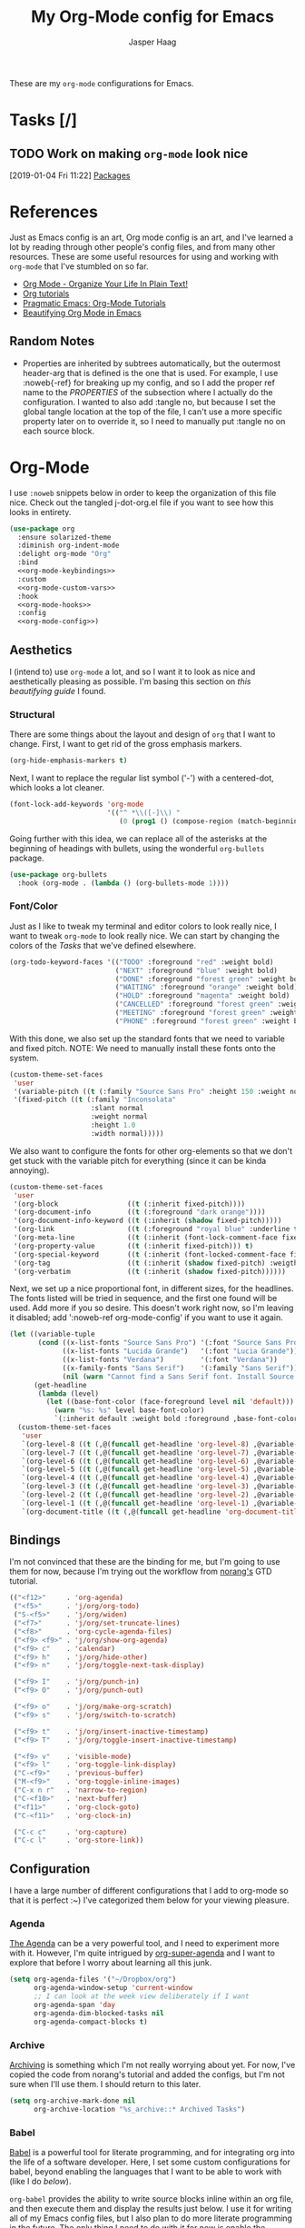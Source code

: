 #+PROPERTY: header-args:emacs-lisp :tangle (concat (expand-file-name "~/jconfig/.emacs.d/tangles/") (file-name-base) ".el")
#+PROPERTY: header-args :mkdirp yes :comments no
#+STARTUP: indent overview

#+TITLE: My Org-Mode config for Emacs
#+AUTHOR: Jasper Haag
#+EMAIL: jhaag@mit.edu

These are my ~org-mode~ configurations for Emacs.

* Table of Contents                                                             :TOC_2:noexport:
- [[#tasks-][Tasks]]
  - [[#work-on-making-org-mode-look-nice][Work on making ~org-mode~ look nice]]
- [[#references][References]]
  - [[#random-notes][Random Notes]]
- [[#org-mode][Org-Mode]]
  - [[#aesthetics][Aesthetics]]
  - [[#bindings][Bindings]]
  - [[#configuration][Configuration]]
  - [[#helper-functions][Helper Functions]]
  - [[#hooks][Hooks]]
  - [[#packages][Packages]]

* Tasks [/]
** TODO Work on making ~org-mode~ look nice
:LOGBOOK:
CLOCK: [2019-01-04 Fri 11:22]--[2019-01-04 Fri 11:23] =>  0:01
:END:
[2019-01-04 Fri 11:22]
[[file:~/jconfig/.emacs.d/org-confs/j-dot-org.org::*Packages][Packages]]
* References

Just as Emacs config is an art, Org mode config is an art, and I've learned a lot by reading through other people's config files, and from many other resources. These are some useful resources for using and working with ~org-mode~ that I've stumbled on so far.

- [[http://doc.norang.ca/org-mode.html][Org Mode - Organize Your Life In Plain Text!]]
- [[https://orgmode.org/worg/org-tutorials/][Org tutorials]]
- [[http://pragmaticemacs.com/org-mode-tutorials/][Pragmatic Emacs: Org-Mode Tutorials]]
- [[https://zzamboni.org/post/beautifying-org-mode-in-emacs/][Beautifying Org Mode in Emacs]]

** Random Notes

- Properties are inherited by subtrees automatically, but the outermost header-arg that is defined is the one that is used. For example, I use :noweb{-ref} for breaking up my config, and so I add the proper ref name to the /PROPERTIES/ of the subsection where I actually do the configuration. I wanted to also add :tangle no, but because I set the global tangle location at the top of the file, I can't use a more specific property later on to override it, so I need to manually put :tangle no on each source block.
* Org-Mode

I use ~:noweb~ snippets below in order to keep the organization of this file nice. Check out the tangled j-dot-org.el file if you want to see how this looks in entirety.

#+BEGIN_SRC emacs-lisp :noweb yes
    (use-package org
      :ensure solarized-theme
      :diminish org-indent-mode
      :delight org-mode "Org"
      :bind
      <<org-mode-keybindings>>
      :custom
      <<org-mode-custom-vars>>
      :hook
      <<org-mode-hooks>>
      :config
      <<org-mode-config>>)
#+END_SRC

** Aesthetics

I (intend to) use ~org-mode~ a lot, and so I want it to look as nice and aesthetically pleasing as possible. I'm basing this section on [[*References][this beautifying guide]] I found.

*** Structural

There are some things about the layout and design of ~org~ that I want to change. First, I want to get rid of the gross emphasis markers.

#+BEGIN_SRC emacs-lisp :tangle no :noweb-ref org-mode-custom-vars
  (org-hide-emphasis-markers t)
#+END_SRC

Next, I want to replace the regular list symbol ('-') with a centered-dot, which looks a lot cleaner.

#+BEGIN_SRC emacs-lisp :tangle no :noweb-ref org-mode-config
  (font-lock-add-keywords 'org-mode
                          '(("^ *\\([-]\\) "
                             (0 (prog1 () (compose-region (match-beginning 1) (match-end 1) "•"))))))
#+END_SRC

Going further with this idea, we can replace all of the asterisks at the beginning of headings with bullets, using the wonderful ~org-bullets~ package.

#+BEGIN_SRC emacs-lisp
  (use-package org-bullets
    :hook (org-mode . (lambda () (org-bullets-mode 1))))
#+END_SRC

*** Font/Color

Just as I like to tweak my terminal and editor colors to look really nice, I want to tweak ~org-mode~ to look really nice. We can start by changing the colors of the [[*Tasks][Tasks]] that we've defined elsewhere.

#+BEGIN_SRC emacs-lisp :tangle no :noweb-ref org-mode-custom-vars
  (org-todo-keyword-faces '(("TODO" :foreground "red" :weight bold)
                            ("NEXT" :foreground "blue" :weight bold)
                            ("DONE" :foreground "forest green" :weight bold)
                            ("WAITING" :foreground "orange" :weight bold)
                            ("HOLD" :foreground "magenta" :weight bold)
                            ("CANCELLED" :foreground "forest green" :weight bold)
                            ("MEETING" :foreground "forest green" :weight bold)
                            ("PHONE" :foreground "forest green" :weight bold)))
#+END_SRC

With this done, we also set up the standard fonts that we need to variable and fixed pitch. NOTE: We need to manually install these fonts onto the system.

#+BEGIN_SRC emacs-lisp :tangle no :noweb-ref org-mode-config
  (custom-theme-set-faces
   'user
   '(variable-pitch ((t (:family "Source Sans Pro" :height 150 :weight normal))))
   '(fixed-pitch ((t (:family "Inconsolata"
                      :slant normal
                      :weight normal
                      :height 1.0
                      :width normal)))))
#+END_SRC

We also want to configure the fonts for other org-elements so that we don't get stuck with the variable pitch for everything (since it can be kinda annoying).

#+BEGIN_SRC emacs-lisp :tangle no :noweb-ref org-mode-config
  (custom-theme-set-faces
   'user
   '(org-block                 ((t (:inherit fixed-pitch))))
   '(org-document-info         ((t (:foreground "dark orange"))))
   '(org-document-info-keyword ((t (:inherit (shadow fixed-pitch)))))
   '(org-link                  ((t (:foreground "royal blue" :underline t))))
   '(org-meta-line             ((t (:inherit (font-lock-comment-face fixed-pitch)))))
   '(org-property-value        ((t (:inherit fixed-pitch))) t)
   '(org-special-keyword       ((t (:inherit (font-locked-comment-face fixed-pitch)))))
   '(org-tag                   ((t (:inherit (shadow fixed-pitch) :weigth bold :height 0.8))))
   '(org-verbatim              ((t (:inherit (shadow fixed-pitch))))))
#+END_SRC

Next, we set up a nice proportional font, in different sizes, for the headlines. The fonts listed will be tried in sequence, and the first one found will be used. Add more if you so desire. This doesn't work right now, so I'm leaving it disabled; add ':noweb-ref org-mode-config' if you want to use it again.

#+BEGIN_SRC emacs-lisp :tangle no
  (let ((variable-tuple
         (cond ((x-list-fonts "Source Sans Pro") '(:font "Source Sans Pro"))
               ((x-list-fonts "Lucida Grande")   '(:font "Lucia Grande"))
               ((x-list-fonts "Verdana")         '(:font "Verdana"))
               ((x-family-fonts "Sans Serif")    '(:family "Sans Serif"))
               (nil (warn "Cannot find a Sans Serif font. Install Source Sans Pro."))))
        (get-headline
         (lambda (level)
           (let ((base-font-color (face-foreground level nil 'default)))
             (warn "%s: %s" level base-font-color)
             `(:inherit default :weight bold :foreground ,base-font-color)))))
    (custom-theme-set-faces
     'user
     `(org-level-8 ((t (,@(funcall get-headline 'org-level-8) ,@variable-tuple))))
     `(org-level-7 ((t (,@(funcall get-headline 'org-level-7) ,@variable-tuple))))
     `(org-level-6 ((t (,@(funcall get-headline 'org-level-6) ,@variable-tuple))))
     `(org-level-5 ((t (,@(funcall get-headline 'org-level-5) ,@variable-tuple))))
     `(org-level-4 ((t (,@(funcall get-headline 'org-level-4) ,@variable-tuple :height 1.1))))
     `(org-level-3 ((t (,@(funcall get-headline 'org-level-3) ,@variable-tuple :height 1.25))))
     `(org-level-2 ((t (,@(funcall get-headline 'org-level-2) ,@variable-tuple :height 1.5))))
     `(org-level-1 ((t (,@(funcall get-headline 'org-level-1) ,@variable-tuple :height 1.75))))
     `(org-document-title ((t (,@(funcall get-headline 'org-document-title) ,@variable-tuple :height 2.0 :underline nil))))))
#+END_SRC

** Bindings
:PROPERTIES:
:header-args: :noweb-ref org-mode-keybindings
:END:

I'm not convinced that these are the binding for me, but I'm going to use them for now, because I'm trying out the workflow from [[http://doc.norang.ca/org-mode.html#CaptureTasksAreFast][norang's]] GTD tutorial.

#+BEGIN_SRC emacs-lisp :tangle no
  (("<f12>"     . 'org-agenda)
   ("<f5>"      . 'j/org/org-todo)
   ("S-<f5>"    . 'j/org/widen)
   ("<f7>"      . 'j/org/set-truncate-lines)
   ("<f8>"      . 'org-cycle-agenda-files)
   ("<f9> <f9>" . 'j/org/show-org-agenda)
   ("<f9> c"    . 'calendar)
   ("<f9> h"    . 'j/org/hide-other)
   ("<f9> n"    . 'j/org/toggle-next-task-display)

   ("<f9> I"    . 'j/org/punch-in)
   ("<f9> O"    . 'j/org/punch-out)

   ("<f9> o"    . 'j/org/make-org-scratch)
   ("<f9> s"    . 'j/org/switch-to-scratch)

   ("<f9> t"    . 'j/org/insert-inactive-timestamp)
   ("<f9> T"    . 'j/org/toggle-insert-inactive-timestamp)

   ("<f9> v"    . 'visible-mode)
   ("<f9> l"    . 'org-toggle-link-display)
   ("C-<f9>"    . 'previous-buffer)
   ("M-<f9>"    . 'org-toggle-inline-images)
   ("C-x n r"   . 'narrow-to-region)
   ("C-<f10>"   . 'next-buffer)
   ("<f11>"     . 'org-clock-goto)
   ("C-<f11>"   . 'org-clock-in)

   ("C-c c"     . 'org-capture)
   ("C-c l"     . 'org-store-link))
#+END_SRC

** Configuration
:Properties:
:header-args: :noweb-ref org-mode-config
:END:

I have a large number of different configurations that I add to org-mode so that it is perfect :~) I've categorized them below for your viewing pleasure.

*** Agenda

[[http://doc.norang.ca/org-mode.html#CustomAgendaViews][The Agenda]] can be a very powerful tool, and I need to experiment more with it. However, I'm quite intrigued by [[https://github.com/alphapapa/org-super-agenda][org-super-agenda]] and I want to explore that before I worry about learning all this junk.

#+BEGIN_SRC emacs-lisp :tangle no
  (setq org-agenda-files '("~/Dropbox/org")
        org-agenda-window-setup 'current-window
        ;; I can look at the week view deliberately if I want
        org-agenda-span 'day
        org-agenda-dim-blocked-tasks nil
        org-agenda-compact-blocks t)
#+END_SRC

*** Archive


[[http://doc.norang.ca/org-mode.html#Archiving][Archiving]] is something which I'm not really worrying about yet. For now, I've copied the code from norang's tutorial and added the configs, but I'm not sure when I'll use them. I should return to this later.

#+BEGIN_SRC emacs-lisp :tangle no
  (setq org-archive-mark-done nil
        org-archive-location "%s_archive::* Archived Tasks")
#+END_SRC

*** Babel

[[https://org-babel.readthedocs.io/en/latest/][Babel]] is a powerful tool for literate programming, and for integrating org into the life of a software developer. Here, I set some custom configurations for babel, beyond enabling the languages that I want to be able to work with (like I do [[*org-babel][below]]).

~org-babel~ provides the ability to write source blocks inline within an org file, and then execute them and display the results just below. I use it for writing all of my Emacs config files, but I also plan to do more literate programming in the future. The only thing I need to do with it for now is enable the languages that I want to be able to work with, and configure a few small things to make it nicer to work with.

First, however, we need to ensure that we have the necessary extension packages loaded for any languages which don't come stock with ~org-babel~:
- ~ob-restclient~: [[https://github.com/pashky/restclient.el][restclient.el]] is an interesting package that lets you execute REST commands from inside emacs, and then display the restuls. This wrapper allows you to write REST commands in ~org-mode~ source blocks, like this:

  #+BEGIN_EXAMPLE
  #+BEGIN_SRC restclient
    GET http://example.com
  #+END_SRC
  #+END_EXAMPLE

#+BEGIN_SRC emacs-lisp :noweb-ref
  (use-package ob-restclient)
#+END_SRC

#+BEGIN_SRC emacs-lisp :tangle no
  (setq org-src-window-setup 'current-window
        org-src-fontify-natively t
        org-src-tabs-act-natively t
        org-confirm-babel-evaluate nil)
  (org-babel-do-load-languages
       'org-babel-load-languages
       '((calc       . t) ; this is a built in calculator
         (emacs-lisp . t)
         (haskell    . t)
         (python     . t)
         (restclient . t)
         (shell      . t)))
#+END_SRC

*** Capture

[[http://doc.norang.ca/org-mode.html#Capture][Org Capture]] makes it painless to write down things as they pop into your head. You can configure various templates, bind them to hotkeys, and then quickly generate them - without breaking your workflow in anything else. For now, I've taken most of my configuration from the link at the beginning of this section, but I hope to refine this once I get the dot-file overhaul completed.

#+BEGIN_SRC emacs-lisp :tangle no
  (setq org-capture-templates '(("t" "todo" entry (file "~/Dropbox/org/refile.org")
                                 (concat "* TODO %?\n"
                                         "%U\n"
                                         "%a\n") :clock-in t :clock-resume t)
                                ("r" "respond" entry (file "~/Dropbox/org/refile.org")
                                 (concat "* NEXT Respond to %:from on %:subject\n"
                                         "SCHEDULED: %t\n"
                                         "%U\n"
                                         "%a\n") :clock-in t :clock-resume t :immediate-finish t)
                                ("n" "note" entry (file "~/Dropbox/org/refile.org")
                                 (concat "* %? :NOTE:\n"
                                         "%U\n"
                                         "%a\n") :clock-in t :clock-resume t)
                                ("j" "Journal" entry (file+datetree "~/Dropbox/org/diary.org")
                                 (concat "* %?\n"
                                         "%U\n") :clock-in t :clock-resume t)
                                ("m" "Meeting" entry (file "~/Dropbox/org/refile.org")
                                 (concat "* MEETING with %? :MEETING:\n"
                                         "%U") :clock-in t :clock-resume t)
                                ("p" "Phone Call" entry (file "~/Dropbox/org/refile.org")
                                 (concat "* PHONE %? :PHONE:\n"
                                         "%U") :clock-in t :clock-resume t)
                                ("h" "Habit" entry (file "~/Dropbox/org/refile.org")
                                 (concat "* NEXT %?\n"
                                         "%U\n"
                                         "%a\n"
                                         "SCHEDULED: %(format-time-string "
                                         "\"%<<%Y-%m-%d %a .+1d/3d>>\")\n"
                                         ":PROPERTIES:\n"
                                         ":STYLE: habit\n"
                                         "REPEAT_TO_STATE: NEXT\n"
                                         ":END:\n"))))
#+END_SRC

*** Clocking

[[http://doc.norang.ca/org-mode.html#Clocking][Time]] [[http://doc.norang.ca/org-mode.html#TimeReportingAndTracking][Clocking]] is something that I am extremely excited about with ~org-mode~. I am awful at tracking how long I work on things, and I'm awful at estimating how long things will take. Hopefully, but tracking all of my work in a streamlined way, I'll be able to get a better handle on that sort of stuff. Plus I'm a data nerd, so I'm really freaking excited about generating a bunch of data about myself.

#+BEGIN_SRC emacs-lisp :tangle no
  (setq org-clock-history-length 23
        org-clock-in-resume t
        org-clock-in-switch-to-state 'j/org/clock-in-to-next
        org-drawers '("PROPERTIES" "LOGBOOK")
        org-clock-into-drawer t
        org-clock-out-remove-zero-time-clocks t
        org-clock-out-when-done t
        org-clock-persist t
        org-clock-persist-query-resume nil
        org-clock-auto-clock-resolution 'when-no-clock-is-running
        org-clock-report-include-clocking-task t
        j/org/keep-clock-running nil)
#+END_SRC

*** General

These are general ~org-mode~ configurations that didn't have a better home.

#+BEGIN_SRC emacs-lisp :tangle no
  (setq org-directory "~/Dropbox/org"
        org-default-notes-file "~/Dropbox/org/refile.org"
        org-ellipsis "…"
        org-log-done 'time
        org-return-follows-link t
        org-imenu-depth 3
        org-startup-folded t
        org-startup-truncated nil)
  (advice-add 'org-serc--construct-edit-buffer-name :override #'j/org/org-src-buffer-name)
  ;; Resume clocking task when emacs is restarted
  (org-clock-persistence-insinuate)
#+END_SRC

*** Refile

[[http://doc.norang.ca/org-mode.html#Refiling][Refiling]] tasks allows you to quickly and painlessly move things around in/between org files. In confunction with [[Caputre][capturing]] it serves to make it nearly painless to jot things down into emacs. I have the convention that my ~/Dropbox/org/refile.org file contains all of my refile tasks (and it marks all of them with a FILETAGS: refile).

#+BEGIN_SRC emacs-lisp :tangle no
  (setq org-refile-targets '((nil :maxlevel . 9)
                             (j/org/org-files-list :maxlevel . 9)
                             (org-agenda-files :maxlevel . 9))
        org-refile-use-outline-path t
        ;; needed to use helm for completion
        org-outline-path-complete-in-steps nil
        org-refile-allow-creating-parent-nodes 'confirm
        org-completion-use-ido nil
        org-refile-target-verify-function 'j/org/verify-refile-target)
#+END_SRC

*** Tasks

One of the major selling points of ~org-mode~ is the strong task integration that it has, and the organizational power that this gives the user. Like my [[Capture]] setup, I stole this from norang, but I intend to refine it so that it fits better with my workflow.

#+BEGIN_SRC emacs-lisp :tangle no
  (setq org-todo-keywords '((sequence "TODO(t)" "NEXT(n)"
                                      "|"
                                      "DONE(d)")
                            (sequence "WAITING(w@/!)" "HOLD(h@/!)"
                                      "|"
                                      "CANCELLED(c@/!)" "PHONE" "MEETING"))
        org-todo-state-tags-triggers '(("CANCELLED" ("CANCELLED" . t))
                                       ("WAITING" ("WAITING" . t))
                                       ("HOLD" ("WAITING") ("HOLD" . t))
                                       (done ("WAITING") ("HOLD"))
                                       ("TODO" ("WAITING") ("CANCELLED") ("HOLD"))
                                       ("NEXT" ("WAITING") ("CANCELLED") ("HOLD"))
                                       ("DONE" ("WAITING") ("CANCELLED") ("HOLD")))
        org-treat-S-cursor-todo-selection-as-state-change nil
        org-use-fast-todo-selection t)
#+END_SRC

** Helper Functions

There are a variety of helper functions which I need to get my ~org-mode~ setup working properly. I've compiled them below.

*** Agenda

This section contains functions that are used when working with the agenda.

#+BEGIN_SRC emacs-lisp
  (defun j/org/is-project-p ()
    "Any task with a todo keyword subtask"
    (save-restriction
      (widen)
      (let ((has-subtask)
            (subtree-end (save-excursion (org-end-of-subtree t)))
            (is-a-task (member (nth 2 (org-heading-components)) org-todo-keywords-1)))
        (save-excursion
          (forward-line 1)
          (while (and (not has-subtask)
                      (< (point) subtree-end)
                      (re-search-forward "^\*+ " subtree-end t))
            (when (member (org-get-todo-state) org-todo-keywords-1)
              (setq has-subtask t))))
        (and is-a-task has-subtask))))

  (defun j/org/is-project-subtree-p ()
    "Any task with a todo keyword that is in a project subtree. Callers of this function already widen the buffer view."
    (let ((task (save-excursion (org-back-to-heading 'invisible-ok)
                                (point))))
      (save-excursion
        (j/org/find-project-task)
        (if (equal (point) task)
            nil
          t))))

  (defun j/org/is-task-p ()
    "Any task with a todo keyword and no subtask."
    (save-restriction
      (widen)
      (let ((has-subtask)
            (subtree-end (save-excursion (org-end-of-subtree t)))
            (is-a-task (member (nth 2 (org-heading-components)) org-todo-keywords-1)))
        (save-excursion
          (forward-line 1)
          (while (and (not has-subtask)
                      (< (point) subtree-end)
                      (re-search-forward "^\*+ " subtree-end t))
            (when (member (org-get-todo-state) org-todo-keywords-1)
              (setq has-subtask t))))
        (and is-a-task (not has-subtask)))))

  (defun j/org/is-subproject-p ()
    "Any task which is a subtask of another project."
    (let ((is-subproject)
          (is-a-task (member (nth 2 (org-heading-components)) org-todo-keywords-1)))
      (save-excursion
        (while (and (not is-subproject) (org-up-heading-safe))
          (when (member (nth 2 (org-heading-components)) org-todo-keywords-1)
            (setq is-subproject t))))
      (and is-a-task is-subproject)))

  (defun j/org/list-sublevels-for-projects-indented ()
    "Set org-tags-match-list-sublevels so when restricted to a subtree we list all subtasks.
  This is normally used by skipping functions where this variable is already local to the agenda."
    (if (marker-buffer org-agenda-restrict-begin)
        (setq org-tags-match-list-sublevels 'indented)
      (setq org-tags-match-list-sublevels nil))
    nil)

  (defun j/org/list-sublevels-for-projects ()
    "Set org-tags-match-list-sublevels so when restricted to a subtree we list all subtasks.
  This is normally used by skipping functions where this variable is already local to the agenda."
    (if (marker-buffer org-agenda-restrict-begin)
        (setq org-tags-match-list-sublevels t)
      (setq org-tags-match-list-levels nil))
    nil)

  (defvar j/org/hide-scheduled-and-waiting-next-tasks t)

  (defun j/org/toggle-next-task-display ()
    (interactive)
    (setq j/org/hide-scheduled-and-waiting-next-tasks (not j/org/hide-scheduled-and-waiting-next-tasks))
    (when (equal major-mode 'org-agenda-mode)
      (org-agenda-redo))
    (message "%s WAITING and SCHEDULED NEXT tasks" (if j/org/hide-scheduled-and-waiting-next-tasks "Hide" "Show")))

  (defun j/org/skip-stuck-projects ()
    "Skip trees that are stuck projects"
    (save-restriction
      (widen)
      (let ((next-headline (save-excursion (or (outline-next-heading) (point-max)))))
        (if (j/org/is-project-p)
            (let* ((subtree-end (save-excursion (org-end-of-subtree t)))
                   (has next))
              (save-excursion
                (forward-line 1)
                (while (and (not has-next) (< (point) subtree-end) (re-search-forward "^\\*+ NEXT " subtree-end t))
                  (unless (member "WAITING" (org-get-tags-at))
                    (setq has-next t))))
              (if has-next
                  nil
                next-headline)) ; a non stuck project, has subtasks but no next task
          nil))))

  (defun j/org/skip-non-stuck-projects ()
    "Skip trees that are not stuck projects"
    (j/org/list-sublevels-for-projects-indented)
    (save-restriction
      (widen)
      (let ((next-headling (save-excursion (or (outline-next-heading) (point-max)))))
        (if (j/org/is-project-p)
            (let* ((subtree-end (save-excursion (org-end-of-subtree t)))
                   (has-next))
              (save-excursion
                (forward-line 1)
                (while (and (not has-next) (< (point) subtree-end) (re-search-forward "^\\*+ NEXT " subtree-end t))
                  (unless (member "WAITING" (org-get-tags-at))
                    (setq has-next t))))
              (if has-next
                  next-headline
                nil)) ; a stuck project, has subtasks but no next task
          next-headline))))

  (defun j/org/skip-non-projects ()
    "Skip trees that are not projects."
    (j/org/list-sublevels-for-projects-indented)
    (if (save-excursion (j/org/skip-non-stuck-projects))
        (save-restriction
          (widen)
          (let ((subtree-end (save-excursion (org-end-of-subtree t))))
            (cond
             ((j/org/is-project-p)
              nil)
             ((and (j/org/is-project-subtree-p) (not (j/org/is-task-p)))
              nil)
             (t
              subtree-end))))
      (save-excursion (org-end-of-subtree t))))

  (defun j/org/skip-non-tasks ()
    "Show non-project tasks. Skip project and sub-project tasks, habits, and project related tasks."
    (save-restriction
      (widen)
      (let ((next-headline (save-excursion (or (outline-next-heading) (point-max)))))
        (cond
         ((j/org/is-task-p)
          nil)
         (t
          next-headline)))))

  (defun j/org/skip-project-trees-and-habits ()
    "Skip trees that are projects"
    (save-restriction
      (widen)
      (let ((subtree-end (save-excursion (org-end-of-subtree t))))
        (cond
         ((j/org/is-project-p)
          subtree-end)
         ((org-is-habit-p)
          subtree-end)
         (t
          nil)))))

  (defun j/org/skip-projects-and-habits-and-single-tasks ()
    "Skip trees that are projects, tasks that are habits, and single non-project tasks"
    (save-restriction
      (widen)
      (let ((next-headline (save-excursion (or (outline-next-heading) (point-max)))))
        (cond
         ((org-is-habit-p)
          next-headline)
         ((and j/hide-scheduled-and-waiting-next-tasks
               (member "WAITING" (org-get-tags-at)))
          next-headline)
         ((j/org/is-project-p)
          next-headline)
         ((and (j/org/is-task-p) (not (j/org/is-project-subtree-p)))
          next-headline)
         (t
          nil)))))

  (defun j/org/skip-project-tasks-maybe ()
    "Show tasks related to the current restriction.
  When restricted to a project, skip project and sub-project tasks, habits, NEXT tasks, and loose tasks.
  When not restricted, skip project and sub-project tasks, habits, and project related tasks."
    (save-restriction
      (widen)
      (let* ((subtree-end (save-excursion (org-end-of-subtree t)))
             (next-headline (save-excursion (or (outline-next-heading) (point-max))))
             (limit-to-project (marker-buffer org-agenda-restrict-begin)))
        (cond
         ((j/org/is-project-p)
          next-headline)
         ((org-is-habit-p)
          subtree-end)
         ((and (not limit-to-project)
               (j/org/is-project-subtree-p))
          subtree-end)
         ((and limit-to-project
               (j/org/is-project-subtree-p)
               (member (org-get-todo-states) (list "NEXT")))
          subtree-end)
         (t
          nil)))))

  (defun j/org/skip-project-tasks ()
    "Show non-project-tasks. Skip project and sub-project tasks, habits, and project related tasks."
    (save-restriction
      (widen)
      (let* ((subtree-end (save-excursion (org-end-of-subtree t))))
        (cond
         ((j/org/is-project-p)
          subtree-end)
         ((org-is-habit-p)
          subtree-end)
         ((j/org/is-project-subtree-p)
          subtree-end)
         (t
          nil)))))

  (defun j/org/skip-project-tasks ()
    "Show project tasks. Skip project and sub-project tasks, habits, and loose non-project tasks."
    (save-restriction
      (widen)
      (let* ((subtree-end (save-excursion (org-end-of-subtree t)))
             (next-headline (save-excursion (or (outline-next-heading) (point-max)))))
        (cond
         ((j/org/is-project-p)
          next-headline)
         ((org-is-habit-p)
          subtree-end)
         ((and (j/org/is-project-subtree-p)
               (member (org-get-todo-state) (list "NEXT")))
          subtree-end)
         ((not (j/org/is-project-subtree-p))
          subtree-end)
         (t
          nil)))))

  (defun j/org/skip-projects-and-habits ()
    "Skip trees that are projects and tasks that are habits"
    (save-restriction
      (widen)
      (let ((subtree-end (save-excursion (org-end-of-subtree t))))
        (cond
         ((j/org/is-project-p)
          subtree-end)
         ((org-is-habit-p)
          subtree-end)
         (t
          nil)))))

  (defun j/org/skip-non-subprojects ()
    "Skip trees that are not subprojects"
    (let ((next-headline (save-excursion (outline-next-heading))))
      (if (j/org/is-subproject-p)
          nil
        next-headline)))
#+END_SRC

*** Archiving

I have some code that will automatically filter out the trees which are available for archiving.

#+BEGIN_SRC emacs-lisp
  (defun j/org/skip-non-archivable-tasks ()
    "Skip trees that are not available for archiving"
    (save-restriction
      (widen)
      ;; consider only tasks with done todo headings as archivable candidates
      (let ((next-headline (save-excursion (or (outline-next-heading) (point-max))))
            (subtree-end (save-excursion (org-end-of-subtree t))))
        (if (member (org-get-todo-state) org-todo-keywords-1)
            (if (member (org-get-todo-state) org-done-keywords)
                (let* ((daynr (string-to-int (format-time-string "%d" (current-time))))
                       (a-month-ago (format-time-string "%Y-%m-" (time-subtract (current-time) (seconds-to-time-a-month-ago))))
                       (this-month (format-time-string "%Y-%m-" (current-time)))
                       (subtree-is-current (save-excursion
                                             (forward-line 1)
                                             (and (< (point) subtree-end)
                                                  (re-search-forward (concat last-month "\\|" this-month) subtree-end t)))))
                  (if subtree-is-current
                      subtree-end ; Has a date in this month or last, so skip it
                    nil)) ; abailable to archive bc it is old
              (or subtree-end (point-max)))
          next-headline))))
#+END_SRC

*** Clocking

This contains helpers for use with the clocking code in my ~org-mode~ configs.

#+BEGIN_SRC emacs-lisp
  (defun j/org/clock-in-to-next (kw)
    "Switch a task from TODO to NEXT when clocking in.
  Skips capture tasks, projects, and subprojects.
  Switch projects and subprojects from NEXT back to TODO"
    (when (not (and (boundp 'org-capture-mode) org-capture-mode))
      (cond
       ((and (member (org-get-todo-state) (list "TODO"))
             (j/org/is-task-p))
        "NEXT")
       ((and (member (org-get-todo-state) (list "NEXT"))
             (j/org/is-project-p))
        "TODO"))))

  (defun j/org/find-project-task ()
    "Move point to the parent (project) if any"
    (save-restriction
      (widen)
      (let ((parent-task (save-excursion (org-back-to-heading 'invisible-ok) (point))))
        (while (org-up-heading-safe)
          (when (member (nth 2 (org-heading-components)) org-todo-keywords-1)
            (setq parent-task (point))))
        (goto-char parent-task)
        parent-task)))

  (defun j/org/punch-in (arg)
    "Start continuous clocking and set the default task to the selected task.
  If no task is selected set the Organization task as the default task."
    (interactive "p")
    (setq j/org/keep-clock-running t)
    (if (equal major-mode 'org-agenda-mode)
        ;;
        ;; we're in the agenda
        ;;
        (let* ((marker (org-get-at-bol 'org-hd-marker))
               (tags (org-with-point-at marker (org-get-tags-at))))
          (if (and (eq arg 4) tags)
              (org-agenda-clock-in '(16))
            (j/org/clock-in-organization-task-as-default)))
      ;;
      ;; we're not in the agenda
      ;;
      (save-restriction
        (widen)
        ;; find the tags on the current task
        (if (and (equal major-mode 'org-mode) (not (org-before-first-heading-p)) (eq arg 4))
            (org-clock-in '(16))
          (j/org/clock-in-organization-task-as-default)))))

  (defun j/org/punch-out ()
    (interactive)
    (setq j/org/keep-clock-running nil)
    (when (org-clock-is-active)
      (org-clock-out))
    (org-agenda-remove-restriction-lock))

  (defun j/org/clock-in-default-task ()
    (save-excursion
      (org-with-point-at org-clock-default-task
        (org-clock-in))))

  (defun j/org/clock-in-parent-task ()
    "Move point to the parent (project) task if any, and clock in."
    (let ((parent-task))
      (save-excursion
        (save-restriction
          (widen)
          (while (and (not parent-task) (org-heading-up-safe))
            (when (member (nth 2 (org-heading-components)) org-todo-keywords-1)
              (setq parent-task (point))))
          (if parent-task
              (org-with-point-at parent-task
                (org-clock-in))
            (when j/org/keep-clock-running
              (j/org/clock-in-default-task)))))))

  (defvar j/org/organization-task-id "eb155a82-92b2-4f25-a3c6-0304591af2f9")

  (defun j/org/clock-in-organization-task-as-default ()
    (interactive)
    (org-with-point-at (org-id-find j/org/organization-task-id 'marker)
      (org-clock-in '(16))))

  (defun j/org/clock-out-maybe ()
    (when (and j/org/keep-clock-running
               (not org-clock-clockin-in)
               (marker-buffer org-clock-default-task)
               (not org-clock-resolving-clocks-due-to-idleness))
      (j/org/clock-in-parent-task)))
#+END_SRC

*** Focus

This sections contains functions which can focus in on certain parts of the org structure.

#+BEGIN_SRC emacs-lisp
  (defun j/org/focus-todo (arg)
    (interactive "p")
    (if (equal arg 4)
        (save-restriction
          (j/org/narrow-to-org-subtree)
          (org-show-todo-tree nil))
      (j/org/narrow-to-org-subtree)
      (org-show-todo-tree nil)))

  (defun j/org/narrow-to-org-subtree ()
    (widen)
    (org-narrow-to-subtree)
    (save-restriction
      (org-agenda-set-restriction-lock)))

  (defun j/org/narrow-to-subtree ()
    (interactive)
    (if (equal major-mode 'org-agenda-mode)
        (progn
          (org-with-point-at (org-get-at-bol 'org-hd-marker)
            (j/org/narrow-to-org-subtree))
          (when org-agenda-sticky
            (org-agenda-redo)))
      'j/org/narrow-to-org-subtree))

  (defun j/org/narrow-up-one-org-level ()
    (widen)
    (save-excursion
      (outline-up-heading 1 'invisible-ok)
      (j/org/narrow-to-org-subtree)))

  (defun j/org/get-pom-from-agenda-restriction-or-point ()
    (or (and (marker-poisition org-agenda-restrict-begin) org-agenda-restrict-begin)
        (org-get-at-bol 'org-hd-marker)
        (and (equal major-mode 'org-mode) (point))
        org-clock-marker))

  (defun j/org/narrow-up-one-level ()
    (interactive)
    (if (equal major-mode 'org-agenda-mode)
        (progn
          (org-with-point-at (j/org/get-pom-from-agenda-restriction-or-point)
            (j/org/narrow-up-one-org-level))
          (org-agenda-redo))
      (j/org/narrow-up-one-org-level)))

  (defun j/org/narrow-to-org-project ()
    (widen)
    (save-excursion
      (j/org/find-project-task)
      (j/org/narrow-to-org-subtree)))

  (defun j/org/narrow-to-project ()
    (interactive)
    (if (equal major-mode 'org-agenda-mode)
        (progn
          (org-with-point-at (j/org/get-pom-from-agenda-restriction-or-point)
            (j/org/narrow-to-org-project)
            (save-excursion
              (j/org/find-project-task)
              (org-agenda-set-restriction-lock)))
          (org-agenda-redo)
          (beginning-of-buffer))
      (j/org/narrow-to-org-project)
      (save-restriction
        (org-agenda-set-restriction-lock))))

  (defvar j/org/project-list nil)

  (defun j/org/view-next-project ()
    (interactive)
    (let (num-project-left current-project)
      (unless (marker-position org-agenda-restrict-begin)
        (goto-char (point-min))
        ;; clear all of the existing markers on the list
        (while j/org/project-list
          (set-marker (pop j/org/project-list) nil))
        (re-search-forward "Tasks to Refile")
        (forward-visible-line 1))

      ;; build a new project marker list
      (unless j/org/project-list
        (while (< (point) (point-max))
          (while (and (< (point) (point-max))
                      (or (not (org-get-at-bol 'org-hd-marker))
                          (org-with-point-at (org-get-at-bol 'org-hd-marker)
                            (or (not (j/org/is-project-p))
                                (j/org/is-project-subtree-p)))))
            (forward-visible-line 1))
          (when (< (point) (point-max))
            (add-to-list 'j/org/project-list (copy-marker (org-get-at-bol 'org-hd-marker)) 'append))
          (forward-visible-line 1)))

      ;; pop off the first marker on the list and display
      (setq current-project (pop j/org/project-list))
      (when current-project
        (org-with-point-at current-project
          (setq j/org/hide-scheduled-and-waiting-next-tasks nil)
          (j/org/narrow-to-project))
        ;; remove the marker
        (setq current-project nil)
        (org-agenda-redo)
        (beginning-of-buffer)
        (setq num-projects-left (length j/org/project-list))
        (if (> num-projects-left 0)
            (message "%s projects left to view" num-projects-left)
          (beginning-of-buffer)
          (setq j/org/hide-scheduled-and-waiting-next-tasks t)
          (error "All projects viewed.")))))

  (defun j/org/restrict-to-file-or-follow (arg)
    "Set agenda restriction to 'file (or with argument invoke follow mode).
  I don't use follow mode very often but I restrict to file all the time
  so change the default 'F' binding in the agenda to allow both."
    (interactive "p")
    (if (equal arg 4)
        (org-agenda-follow-mode)
      (widen)
      (j/org/set-agenda-restriction-lock 4)
      (org-agenda-redo)
      (beginning-of-buffer)))

  (defun j/org/widen ()
    (interactive)
    (if (equal major-mode 'org-agenda-mode)
        (progn
          (org-agenda-remove-restriction-lock)
          (when org-agenda-stick
            (org-agenda-redo)))
      (widen)))
#+END_SRC
*** General

These functions aren't specific to any portion of my ~org-mode~ setup, and so I stow them here.

#+BEGIN_SRC emacs-lisp
  (defun j/org/src-buffer-name (org-buffer-name language)
    "Construct the buffer name for a source editing buffer.
  See `org-src--construct-edit-buffer-name'."
    (format "*%s" org-buffer-name))

  ;; Remove empty LOGBOOK drawers on clock out
  (defun j/org/remove-empty-drawer-on-clock-out ()
    (interactive)
    (save-excursion
      (beginning-of-line 0)
      (org-remove-empty-drawer-at "LOGBOOK" (point))))

  ;; Refile filtering
  ;; exclude DONE state tasks from refile targets
  (defun j/org/verify-refile-target ()
    "Exclude todo keywords with a done state from refile targets."
    (not (member (nth 2 (org-heading-components)) org-done-keywords)))
#+END_SRC
*** Miscellaneous

These are some miscellaneous helper functions that I need for my ~org-mode~ setup.

#+BEGIN_SRC emacs-lisp
  (defun j/org/hide-other ()
    (interactive)
    (save-excursion
      (org-back-to-heading 'invisible-ok)
      (hide-other)
      (org-cycle)
      (org-cycle)
      (org-cycle)))

  (defun j/org/set-truncate-lines ()
    "Toggle value of truncate-lines and refresh window display."
    (interactive)
    (setq truncate-lines (not truncate-lines))
    ;; now refresh window display (an idiom from simple.el):
    (save-excursion
      (set-window-start (selected-window)
                        (window-start (selected-window)))))

  (defun j/org/org-files-list ()
    (delq nil
          (mapcar (lambda (buffer)
                    (buffer-file-name buffer))
                  (org-buffer-list 'files t))))

  (defun j/org/make-org-scratch ()
    (interactive)
    (find-file "/tmp/publish/scratch.org")
    (gnus-make-directory "/tmp/publish"))

  (defun j/org/switch-to-scratch ()
    (interactive)
    (switch-to-buffer "*scratch*"))
#+END_SRC
** Hooks
:Properties:
:header-args: :noweb-ref org-mode-hooks
:END:

I have a variety of hooks that I want to register for ~org-mode~, so that everything works properly:
- ~sticky-header-mode~ displays the current header you're in at the top, so you don't lose your place.

  #+BEGIN_SRC emacs-lisp :tangle no
  ((org-mode               . org-sticky-header-mode)
  #+END_SRC

- ~toc-org-mode~ enables auto-updating Table-of-Contents, which can be enabled with the ~:TOC:~ tag.

  #+BEGIN_SRC emacs-lisp :tangle no
  (org-mode                . toc-org-enable)
  #+END_SRC

- I always want my ~org-mode~ files to be indented; I may want to look into the 'org-startup-indented` variable.

  #+BEGIN_SRC emacs-lisp :tangle no
  (org-mode                . org-indent-mode)
  #+END_SRC

- I always want my ~org-mode~ buffers to use variable-pitch-mode, because it looks a lot nicer for prose.

  #+BEGIN_SRC emacs-lisp :tangle no
  (org-mode                . variable-pitch-mode)
  #+END_SRC

  However, I need to be careful because this adds a modeline indicator, so I disable that manually with diminish.

  #+BEGIN_SRC emacs-lisp :tangle no :noweb-ref org-mode-config
    (eval-after-load 'face-remap '(diminish 'buffer-face-mode))
  #+END_SRC

- I always want my ~org-mode~ files to have word-wrapping enabled.

  #+BEGIN_SRC emacs-lisp :tangle no
  (org-mode                . visual-line-mode)
  #+END_SRC

  However, I need to be careful because this adds a modeline indicator, so I disable that manually with diminish.

  #+BEGIN_SRC emacs-lisp :tangle no :noweb-ref org-mode-config
    (eval-after-load 'simple '(diminish 'visual-line-mode))
  #+END_SRC

- I use a custom agenda with custom views and navigations. I define those keys here.

  #+BEGIN_SRC emacs-lisp :tangle no
    (org-agenda-mode         . (lambda ()
                                 (org-defkey org-agenda-mode-map
                                             "F"
                                             'j/org/restrict-to-file-or-follow)
                                 (org-defkey org-agenda-mode-map
                                             "N"
                                             'j/org/narrow-to-subtree)
                                 (org-defkey org-agenda-mode-map
                                             "P"
                                             'j/org/narrow-to-project)
                                 (org-defkey org-agenda-mode-map
                                             "U"
                                             'j/org/narrow-up-one-level)
                                 (org-defkey org-agenda-mode-map
                                             "V"
                                             'j/org/view-next-project)
                                 (org-defkey org-agenda-mode-map
                                             "W"
                                             (lambda ()
                                               (interactive)
                                               (setq j/org/hide-scheduled-and-waiting-next-tasks t)
                                               (j/org/widen)))))
  #+END_SRC

- When I clock out, I want to be sure to remove any empty clocks, and I also want to invoke my custom clock-out function (to ensure that I automatically clock into another task).

  #+BEGIN_SRC emacs-lisp :tangle no
     (org-clock-out           . j/org/remove-empty-drawer-on-clock-out)
     (org-clock-out           . j/org/clock-out-maybe)
  #+END_SRC

- If I ever use org-mode for literate programming, I may want to display output images inline. This hook will automatically deal with that for me.

  #+BEGIN_SRC emacs-lisp :tangle no
     (org-babel-after-execute . org-display-inline-images))
  #+END_SRC
** Packages

~org-mode~ is enhanced by some additional packages, which I configure below.

*** org-sticky-header

This package displays the header for the current subtree you are in, in a bar along the top of the buffer. It is useful when you're editing large .org files, since you probably won't be able to see the actual header.

#+BEGIN_SRC emacs-lisp
  (use-package org-sticky-header
    :after org
    :custom
    (org-sticky-header-heading-star "λ")
    (org-sticky-header-prefix nil)
    (org-sticky-header-always-show-header t)
    (org-sticky-header-full-path 'full)
    (org-sticky-header-outline-path-separator "|"))
#+END_SRC
*** toc-org

This package creates nice auto-updating tables of contents. You can enable them by adding :TOC_N: to any top-level header (where N represents the number of levels down that you want the TOC to display).

#+BEGIN_SRC emacs-lisp
    (use-package toc-org
      :after org)
#+END_SRC
